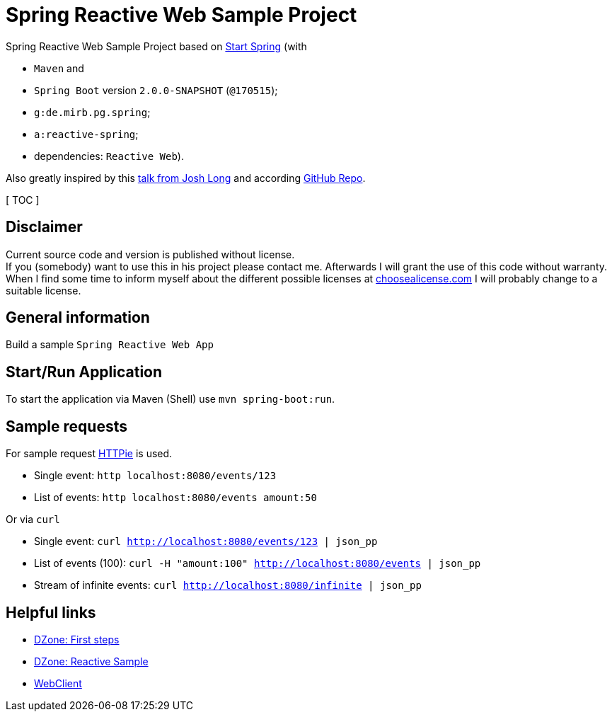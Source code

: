= Spring Reactive Web Sample Project

Spring Reactive Web Sample Project based on link:https://start.spring.io/[Start Spring] (with

  - `Maven` and
  - `Spring Boot` version `2.0.0-SNAPSHOT` (`@170515`);
  - `g:de.mirb.pg.spring`;
  - `a:reactive-spring`;
  - dependencies: `Reactive Web`).

Also greatly inspired by this link:https://www.youtube.com/watch?v=zVNIZXf4BG8&t=1671s[talk from Josh Long] and according link:https://github.com/joshlong/flux-flix-service[GitHub Repo].

[ TOC ]

== Disclaimer
Current source code and version is published without license. +
If you (somebody) want to use this in his project please contact me.
Afterwards I will grant the use of this code without warranty.
When I find some time to inform myself about the different possible licenses at link:http://choosealicense.com[choosealicense.com]
I will probably change to a suitable license.

== General information
Build a sample `Spring Reactive Web App`

== Start/Run Application

To start the application via Maven (Shell) use `mvn spring-boot:run`.

== Sample requests
For sample request link:https://httpie.org/[HTTPie] is used.

  * Single event: `http localhost:8080/events/123`
  * List of events: `http localhost:8080/events amount:50`

Or via `curl`

  * Single event: `curl http://localhost:8080/events/123 | json_pp`
  * List of events (100): `curl -H "amount:100" http://localhost:8080/events | json_pp`
  * Stream of infinite events: `curl http://localhost:8080/infinite | json_pp`

== Helpful links

  * link:https://dzone.com/articles/spring-webflux-first-steps[DZone: First steps]
  * link:https://dzone.com/articles/spring-reactive-samples[DZone: Reactive Sample]
  * link:https://spring.io/blog/2017/02/23/spring-framework-5-0-m5-update[WebClient]
